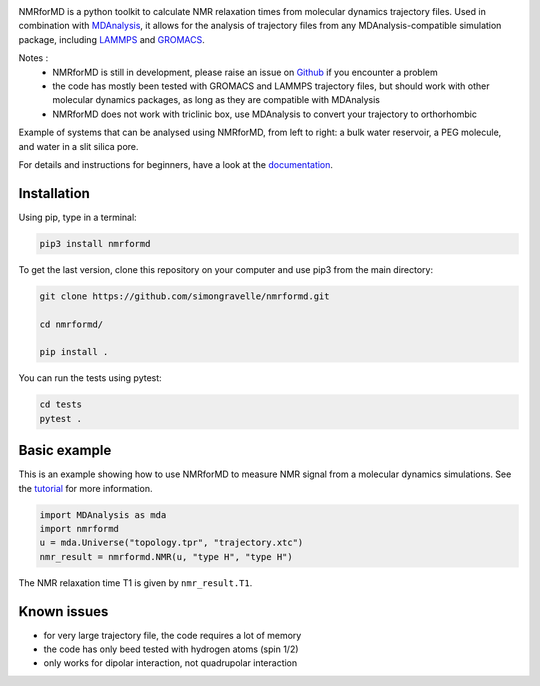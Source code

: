.. image:: https://readthedocs.org/projects/nmrformd/badge/?version=latest

.. image:: https://raw.githubusercontent.com/simongravelle/nmrformd/main/docs/source/images/NMRforMD_READMEc.png

.. inclusion-readme-intro-start

NMRforMD is a python toolkit to calculate NMR relaxation times
from molecular dynamics trajectory files. Used in combination
with `MDAnalysis`_, it allows for the analysis of trajectory
files from any MDAnalysis-compatible simulation package, including
`LAMMPS`_ and `GROMACS`_.

..
	This documentation is separated in four parts: tutorials, how-to scripts,
	description, and theory.

.. _`MDAnalysis`: https://www.mdanalysis.org/
.. _`LAMMPS`: https://www.lammps.org/
.. _`GROMACS`: https://www.gromacs.org/
.. _`Github`: https://github.com/simongravelle/nmrformd

Notes :
    - NMRforMD is still in development, please raise an issue on `Github`_ if you encounter a problem
    - the code has mostly been tested with GROMACS and LAMMPS trajectory files, but should work with other molecular dynamics packages, as long as they are compatible with MDAnalysis
    - NMRforMD does not work with triclinic box, use MDAnalysis to convert your trajectory to orthorhombic
    
Example of systems that can be analysed using NMRforMD, from left to right: a 
bulk water reservoir, a PEG molecule, and water in a slit silica pore. 
    
.. inclusion-readme-intro-end

.. image:: docs/source/figures/systems/system-white.png

For details and instructions for beginners,
have a look at the `documentation`_.

Installation
------------

.. inclusion-readme-installation-start

Using pip, type in a terminal:

.. code-block:: bash

	pip3 install nmrformd

.. inclusion-readme-installation-end

To get the last version, clone this repository on your computer
and use pip3 from the main directory:

.. code-block:: bash

	git clone https://github.com/simongravelle/nmrformd.git
	
	cd nmrformd/

	pip install .
	
You can run the tests using pytest:
	
.. code-block:: bash	
	
	cd tests
	pytest .

.. inclusion-basic-intro-start

Basic example
-------------

This is an example showing how to use NMRforMD to measure NMR signal from 
a molecular dynamics simulations. See the `tutorial`_ for more information.

.. _`tutorial`: https://nmrformd.readthedocs.io/en/latest/tutorials/tutorial01.html

.. code-block:: python3

	import MDAnalysis as mda
	import nmrformd
	u = mda.Universe("topology.tpr", "trajectory.xtc")
	nmr_result = nmrformd.NMR(u, "type H", "type H")

The NMR relaxation time T1 is given by ``nmr_result.T1``.

.. inclusion-basic-intro-end

Known issues
------------

- for very large trajectory file, the code requires a lot of memory
- the code has only beed tested with hydrogen atoms (spin 1/2)
- only works for dipolar interaction, not quadrupolar interaction

.. _`documentation`: https://nmrformd.readthedocs.io/en/latest/

